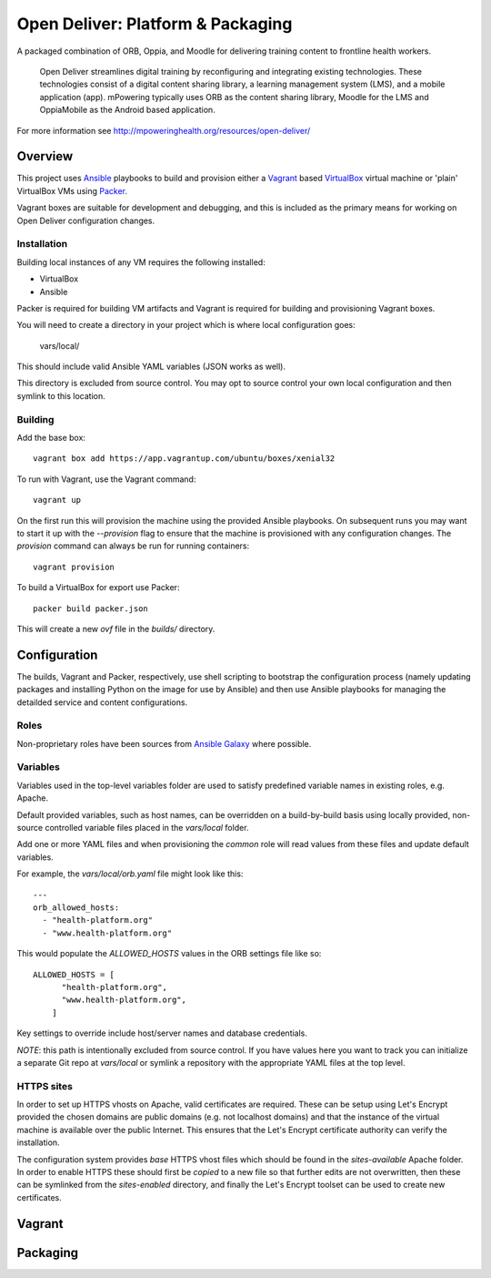 ==================================
Open Deliver: Platform & Packaging
==================================

A packaged combination of ORB, Oppia, and Moodle for delivering training content
to frontline health workers.

    Open Deliver streamlines digital training by reconfiguring and integrating
    existing technologies. These technologies consist of a digital content sharing
    library, a learning management system (LMS), and a mobile application (app).
    mPowering typically uses ORB as the content sharing library, Moodle for the LMS
    and OppiaMobile as the Android based application.

For more information see http://mpoweringhealth.org/resources/open-deliver/

Overview
========

This project uses `Ansible <https://docs.ansible.com/>`_ playbooks to build and
provision either a `Vagrant <https://www.vagrantup.com/>`_ based
`VirtualBox <https://www.virtualbox.org/>`_ virtual machine or 'plain' VirtualBox
VMs using `Packer <https://www.packer.io/>`_.

Vagrant boxes are suitable for development and debugging, and this is included
as the primary means for working on Open Deliver configuration changes.

Installation
------------

Building local instances of any VM requires the following installed:

- VirtualBox
- Ansible

Packer is required for building VM artifacts and Vagrant is required for
building and provisioning Vagrant boxes.

You will need to create a directory in your project which is where local configuration goes:

    vars/local/

This should include valid Ansible YAML variables (JSON works as well).

This directory is excluded from source control. You may opt to source control your own local
configuration and then symlink to this location.

Building
--------

Add the base box::

    vagrant box add https://app.vagrantup.com/ubuntu/boxes/xenial32

To run with Vagrant, use the Vagrant command::

    vagrant up

On the first run this will provision the machine using the provided Ansible
playbooks. On subsequent runs you may want to start it up with the `--provision`
flag to ensure that the machine is provisioned with any configuration changes.
The `provision` command can always be run for running containers::

    vagrant provision

To build a VirtualBox for export use Packer::

    packer build packer.json

This will create a new `ovf` file in the `builds/` directory.

Configuration
=============

The builds, Vagrant and Packer, respectively, use shell scripting to bootstrap
the configuration process (namely updating packages and installing Python on the
image for use by Ansible) and then use Ansible playbooks for managing the
detailded service and content configurations.

Roles
-----

Non-proprietary roles have been sources from `Ansible Galaxy
<https://galaxy.ansible.com/>`_ where possible.

Variables
---------

Variables used in the top-level variables folder are used to satisfy predefined
variable names in existing roles, e.g. Apache.

Default provided variables, such as host names, can be overridden on a build-by-build
basis using locally provided, non-source controlled variable files placed in the `vars/local`
folder.

Add one or more YAML files and when provisioning the `common` role will read values
from these files and update default variables.

For example, the `vars/local/orb.yaml` file might look like this::

    ---
    orb_allowed_hosts:
      - "health-platform.org"
      - "www.health-platform.org"

This would populate the `ALLOWED_HOSTS` values in the ORB settings file like so::

    ALLOWED_HOSTS = [
          "health-platform.org",
          "www.health-platform.org",
        ]

Key settings to override include host/server names and database credentials.

*NOTE*: this path is intentionally excluded from source control. If you have values here
you want to track you can initialize a separate Git repo at `vars/local` or symlink a
repository with the appropriate YAML files at the top level.

HTTPS sites
-----------

In order to set up HTTPS vhosts on Apache, valid certificates are required. These can
be setup using Let's Encrypt provided the chosen domains are public domains (e.g. not
localhost domains) and that the instance of the virtual machine is available over the
public Internet. This ensures that the Let's Encrypt certificate authority can verify
the installation.

The configuration system provides *base* HTTPS vhost files which should be found in the
`sites-available` Apache folder. In order to enable HTTPS these should first be *copied*
to a new file so that further edits are not overwritten, then these can be symlinked
from the `sites-enabled` directory, and finally the Let's Encrypt toolset can be used
to create new certificates.

Vagrant
=======


Packaging
=========

